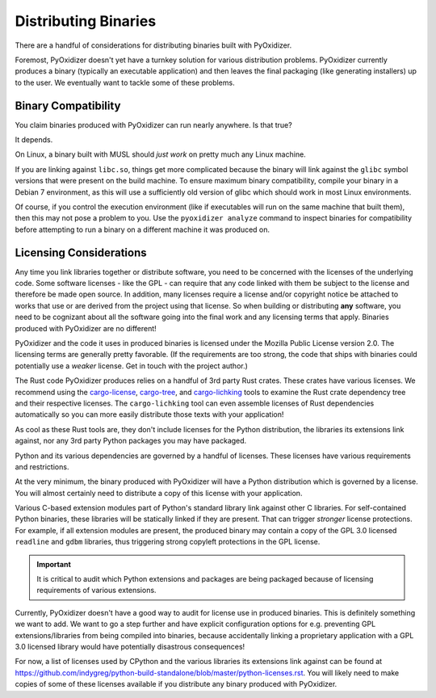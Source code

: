 .. _distributing:

=====================
Distributing Binaries
=====================

There are a handful of considerations for distributing binaries built
with PyOxidizer.

Foremost, PyOxidizer doesn't yet have a turnkey solution for various
distribution problems. PyOxidizer currently produces a binary
(typically an executable application) and then leaves the final
packaging (like generating installers) up to the user. We eventually
want to tackle some of these problems.

Binary Compatibility
====================

You claim binaries produced with PyOxidizer can run nearly anywhere. Is
that true?

It depends.

On Linux, a binary built with MUSL should *just work* on pretty much any
Linux machine.

If you are linking against ``libc.so``, things get more complicated
because the binary will link against the ``glibc`` symbol versions
that were present on the build machine. To ensure maximum binary
compatibility, compile your binary in a Debian 7 environment, as this will use
a sufficiently old version of glibc which should work in most Linux
environments.

Of course, if you control the execution environment (like if executables
will run on the same machine that built them), then this may not pose a
problem to you. Use the ``pyoxidizer analyze`` command to inspect binaries
for compatibility before attempting to run a binary on a different machine
it was produced on.

Licensing Considerations
========================

Any time you link libraries together or distribute software, you need
to be concerned with the licenses of the underlying code. Some software
licenses - like the GPL - can require that any code linked with them be
subject to the license and therefore be made open source. In addition,
many licenses require a license and/or copyright notice be attached to
works that use or are derived from the project using that license. So
when building or distributing **any** software, you need to be cognizant
about all the software going into the final work and any licensing
terms that apply. Binaries produced with PyOxidizer are no different!

PyOxidizer and the code it uses in produced binaries is licensed under
the Mozilla Public License version 2.0. The licensing terms are
generally pretty favorable. (If the requirements are too strong, the
code that ships with binaries could potentially use a *weaker* license.
Get in touch with the project author.)

The Rust code PyOxidizer produces relies on a handful of 3rd party
Rust crates. These crates have various licenses. We recommend using
the `cargo-license <https://github.com/onur/cargo-license>`_,
`cargo-tree <https://github.com/sfackler/cargo-tree>`_, and
`cargo-lichking <https://github.com/Nemo157/cargo-lichking>`_ tools to
examine the Rust crate dependency tree and their respective licenses.
The ``cargo-lichking`` tool can even assemble licenses of Rust dependencies
automatically so you can more easily distribute those texts with your
application!

As cool as these Rust tools are, they don't include licenses for the
Python distribution, the libraries its extensions link against, nor any
3rd party Python packages you may have packaged.

Python and its various dependencies are governed by a handful of licenses.
These licenses have various requirements and restrictions.

At the very minimum, the binary produced with PyOxidizer will have a
Python distribution which is governed by a license. You will almost certainly
need to distribute a copy of this license with your application.

Various C-based extension modules part of Python's standard library
link against other C libraries. For self-contained Python binaries,
these libraries will be statically linked if they are present. That
can trigger *stronger* license protections. For example, if all
extension modules are present, the produced binary may contain a copy
of the GPL 3.0 licensed ``readline`` and ``gdbm`` libraries, thus triggering
strong copyleft protections in the GPL license.

.. important::

   It is critical to audit which Python extensions and packages are being
   packaged because of licensing requirements of various extensions.

Currently, PyOxidizer doesn't have a good way to audit for license use
in produced binaries. This is definitely something we want to add. We
want to go a step further and have explicit configuration options for
e.g. preventing GPL extensions/libraries from being compiled into binaries,
because accidentally linking a proprietary application with a GPL 3.0
licensed library would have potentially disastrous consequences!

For now, a list of licenses used by CPython and the various libraries
its extensions link against can be found at
https://github.com/indygreg/python-build-standalone/blob/master/python-licenses.rst.
You will likely need to make copies of some of these licenses available
if you distribute any binary produced with PyOxidizer.
